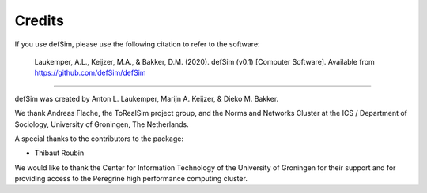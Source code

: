 =======
Credits
=======

If you use defSim, please use the following citation to refer to the software:

    Laukemper, A.L., Keijzer, M.A., & Bakker, D.M. (2020). defSim (v0.1) [Computer Software]. Available from https://github.com/defSim/defSim

---------------------------

defSim was created by Anton L. Laukemper, Marijn A. Keijzer, & Dieko M. Bakker.

We thank Andreas Flache, the ToRealSim project group, and the
Norms and Networks Cluster at the ICS / Department of Sociology, University of Groningen, The Netherlands.

A special thanks to the contributors to the package:

- Thibaut Roubin

We would like to thank the Center for Information Technology of the University of Groningen for their support
and for providing access to the Peregrine high performance computing cluster.
